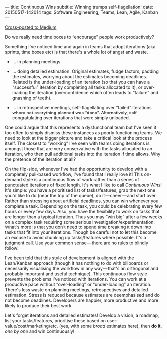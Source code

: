---
title: Continuous Wins
subtitle: Winning trumps self-flagellation!
date: 20150517-142014
tags: Software Engineering, Teams, Lean, Agile, Kanban
---

#+BEGIN_HTML
<a class="btn btn-default cross-posted" href="https://medium.com/p/4a06ec8b792b">
  <i class="fa fa-medium"></i> Cross-posted to Medium
</a>
#+END_HTML

Do we really need time boxes to “encourage” people work productively?

Something I've noticed time and again in teams that adopt iterations
(aka sprints, time boxes etc) is that there's a whole lot of angst and
waste.

-  … in planning meetings.

-  … doing detailed estimation. Original estimates, fudge factors,
   padding the estimates, worrying about the estimates becoming
   deadlines. Related is the under-loading of an iteration (so that you
   can have a “successful” iteration by completing all tasks allocated
   to it), or over-loading the iteration (overconfidence which often
   leads to “failure” and gnashing of teeth).

-  … in retrospective meetings, self-flagellating over “failed”
   iterations where not everything planned was “done”. Alternatively,
   self-congratulating over iterations that were simply unloaded.

One could argue that this represents a dysfunctional team but I've seen
it too often to simply dismiss these instances as poorly functioning
teams. We need to look at the bigger picture and take a critical look at
the process itself. The closest to “working” I've seen with teams doing
iterations is amongst those that are very conservative with the tasks
allocated to an iteration, who then pull additional tasks into the
iteration if time allows. Why the pretence of the iteration at all?

On the flip-side, whenever I've had the opportunity to develop with a
completely pull-based workflow, I've found that I really love it! This
on-demand style is a continuous flow of work rather than a series of
punctuated iterations of fixed length. It's what I like to call
/Continuous Wins/! It's simple: you have a prioritised list of
tasks/features, grab the next one you'd like to do (near the top of the
queue), do it — cheer — and start over. Rather than stressing about
artificial deadlines, you can win whenever you complete a task.
Depending on the task, you could be celebrating every few hours or every
few days. Also, you have the flexibility to work on tasks that are
longer than a typical iteration. Thus you may “win big” after a few
weeks on a complex task requiring some serious
investigation/experimentation. What's more is that you don't need to
spend time breaking it down into tasks that fit into your iterations.
Though be careful not to let this become an excuse to avoid chunking up
tasks/features where possible. It's a judgment call. Use your common
sense — there are no rules to blindly follow!

I've been told that this style of development is aligned with the
Lean/Kanban approach (though it has nothing to do with billboards or
necessarily visualising the workflow in any way — that's an orthogonal
and probably important and useful technique). This continuous flow style
prevents the problems I've noticed with iterations. You can work at a
productive pace without “over-loading” or “under-loading” an iteration.
There's less waste on planning meetings, retrospectives and detailed
estimation. Stress is reduced because estimates are deemphasised and do
not become deadlines. Developers are happier, more productive and more
likely to produce their best work.

Let's forget iterations and detailed estimates! Develop a vision, a
roadmap, list your tasks/features, prioritise these based on
user-value/cost/marketing/etc. (yes, with some /broad/ estimates here),
then *do it*, /one by one/ and win continuously!
